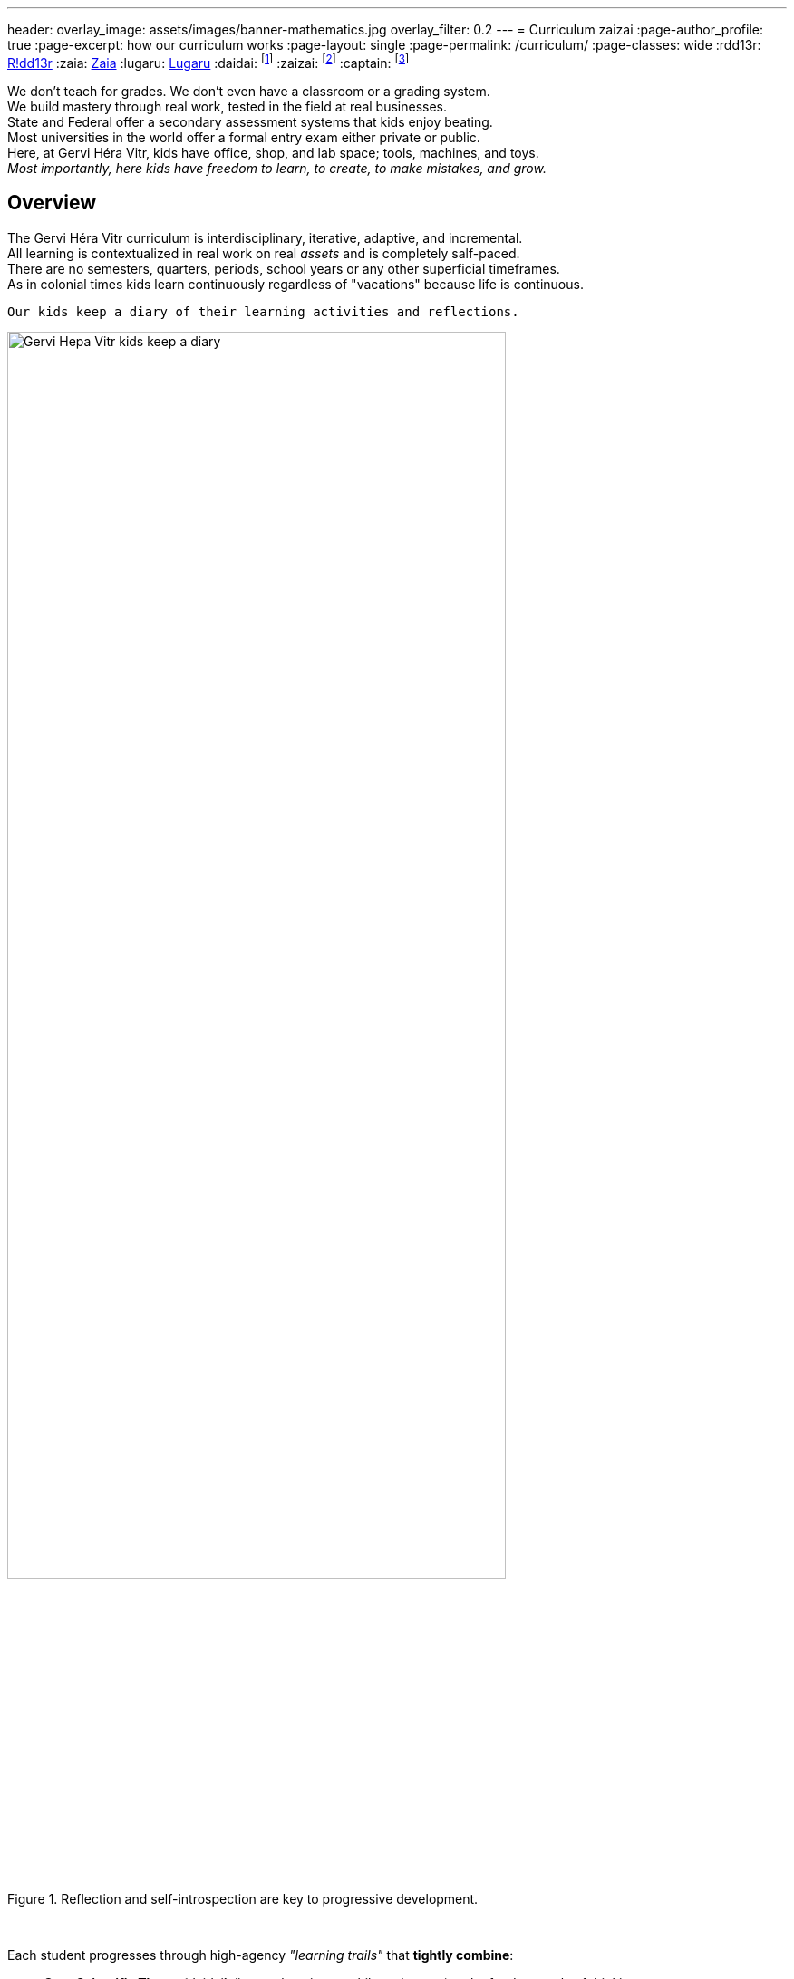 ---
header:
  overlay_image: assets/images/banner-mathematics.jpg
  overlay_filter: 0.2
---
= Curriculum
zaizai
:page-author_profile: true
:page-excerpt: how our curriculum works
:page-layout: single
:page-permalink: /curriculum/
:page-classes: wide
:rdd13r: https://github.com/rdd13r/[R!dd13r,window=_blank]
:zaia: https://github.com/asei-boss/[Zaia,window=_blank]
:lugaru: https://github.com/captainlugaru/[Lugaru,window=_blank]
:daidai: footnote:onedaidai[Daddy {rdd13r} as the principal theory mentor]
:zaizai: footnote:onezaizai[Mama {zaia} as the principal practice mentor]
:captain: footnote:cptlugaru[Captain {lugaru} as the first prodigy]


We don’t teach for grades. We don't even have a classroom or a grading system. +
We build mastery through real work, tested in the field at real businesses. +
State and Federal offer a secondary assessment systems that kids enjoy beating. +
Most universities in the world offer a formal entry exam either private or public. +
Here, at Gervi Héra Vitr, kids have office, shop, and lab space; tools, machines, and toys. +
_Most importantly, here kids have freedom to learn, to create, to make mistakes, and grow._

== Overview

The Gervi Héra Vitr curriculum is interdisciplinary, iterative, adaptive, and incremental. +
All learning is contextualized in real work on real _assets_ and is completely salf-paced. +
There are no semesters, quarters, periods, school years or any other superficial timeframes. +
As in colonial times kids learn continuously regardless of "vacations" because life is continuous.

[.text-center]
 Our kids keep a diary of their learning activities and reflections.

.Reflection and self-introspection are key to progressive development.
image::/sindri-labs/assets/images/image-posts.jpg[Gervi Hера Vitr kids keep a diary,width=80%,align=center]
{nbsp}

Each student progresses through high-agency _"learning trails"_ that *tightly combine*:

- *Core Scientific Theory*{daidai} (i.e, math, science, philosophy, etc.) -- the fundamentals of thinking;
- *Maker Practice*{zaizai} (i.e, projects, experiments, µSaaS production, etc.) -- science in motion;
- and, *Reflection*{captain} by introspection and retrospection (journals, essays, feedback, etc.).

== Core Domains

* #**Philosophy**#{daidai} -- logic, ethics, decision theory, Stoicism <- the foundations of science:
** **Mathematics** -- from arithmetic to calculus and proof;
** **Physics** -- from Newtonian mechanics to quantum mechanics and relativity;
** **Chemistry** -- from acids and bases to organic chemistry and biochemistry;
** **Biology** -- from microscopic life to macroscopic ecosystems and evolution;
** **Astronomy** -- from the Sun to the Universe and beyond;
** **Psychology** -- from cognitive psychology to social psychology and neuroscience.
* #**Applied Sciences**#{daidai}{zaizai} -- software engineering, artificial intelligence, robotics <- civilization:
** **Business** -- entrepreneurship, marketing, commerce && finance and personal finances;
** **Law & Government** -- herding structures, government forms, ethics, justice, lobbying;
** **Leadership & Ethics** -- volunteering, supporting democracy and independence fighters;
** **Engineering & AI** -- robotics, machine learning, component printing, circuit design.
* #**Humanities**#{zaizai} -- language, literature, poetry, history, and performing arts:
** **Systems & Society** -- law, civics, leadership, impact of innovation and adoption curve;
** **Languages** -- linguistics, language families and language learning, theory and practice;
** **Literature** -- poetry, prose, fiction, selected works of American and world authors;
** **Performing Arts** — composition, improvisation, choreography, comics, and drama.

== Methodology and Philosophy of Pedagogy

[.text-center]
 Mind is a temple. Treat it as one.

.Preparation is the key to the next successful day of learning.
image::/sindri-labs/assets/images/image-philosophy.jpg[Preparation is the key to the next successful day of learning,width=80%,align=center]


* **No lectures. No tests. No busywork.**
* Lifelong continued learning is not an achievement but a fundamental necessity.
* There's no such thing as specialization or preferred focus:
** A real world objective is selected and the asset for it is created;
** Both theoretical and practical learning is applied together to create the asset;
** Progress is proven through the quality of the assets, not any "assignments."
* Every day uses the 80/20 rule to learn to optimize running productivity.

== School Year Concepts

- Learning never stops in real life -- no such things as a vacation from thinking.
- Breadth of knowledge trumps the depth of knowledge, especially for young adults.
- Social development trumps intellectual development, this is also more difficult for home schooled kids.

Considering these factors we use a _"learning trail"_ approach to learning:

- Satisfy just the minimum amount of time state required for children to learn each week;
- Prefer immersive learning integrated with social activities over formalized sit-down study;
- Make all learning activities fun, interesting, and objective based on real world assets.

== Curriculum Artifacts

All learning trails and work artifacts live in the GitHub curriculum folder:

-> https://github.com/Gervi-Hera-Vitr/sindri-labs/tree/main/curriculum[/sindri-labs/tree/main/curriculum,window=_blank,opts=nofollow]
